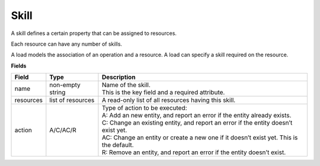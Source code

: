 =====
Skill
=====

A skill defines a certain property that can be assigned to resources.

Each resource can have any number of skills.

A load models the association of an operation and a resource. A load can
specify a skill required on the resource.

**Fields**

============ ================= ===========================================================
Field        Type              Description
============ ================= ===========================================================
name         non-empty string  | Name of the skill.
                               | This is the key field and a required attribute.
resources    list of resources A read-only list of all resources having this skill.
action       A/C/AC/R          | Type of action to be executed:
                               | A: Add an new entity, and report an error if the entity
                                 already exists.
                               | C: Change an existing entity, and report an error if the
                                 entity doesn’t exist yet.
                               | AC: Change an entity or create a new one if it doesn’t
                                 exist yet. This is the default.
                               | R: Remove an entity, and report an error if the entity
                                 doesn’t exist.
============ ================= ===========================================================
